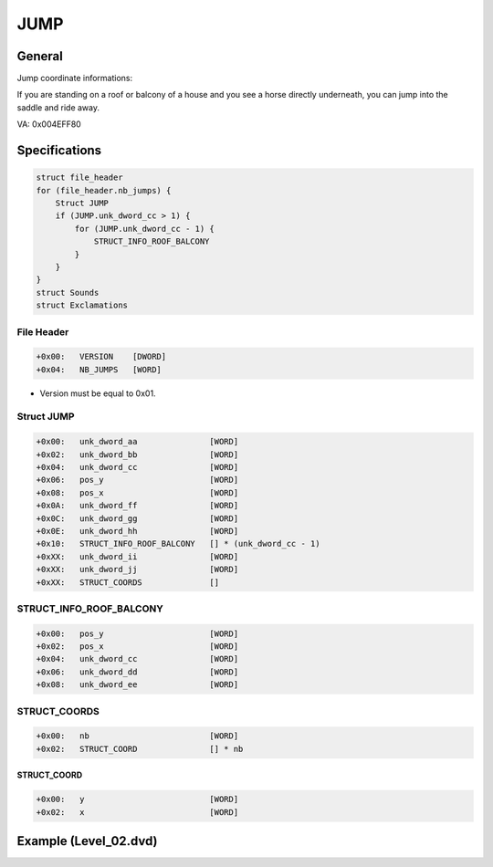 JUMP
====


General
-------

Jump coordinate informations:

If you are standing on a roof or balcony of a house and you see a horse directly underneath, you can jump into the saddle and ride away.

VA: 0x004EFF80

Specifications
--------------

.. code-block:: text

    struct file_header
    for (file_header.nb_jumps) {
        Struct JUMP
        if (JUMP.unk_dword_cc > 1) {
            for (JUMP.unk_dword_cc - 1) {
                STRUCT_INFO_ROOF_BALCONY
            } 
        }
    }
    struct Sounds
    struct Exclamations

File Header
^^^^^^^^^^^

.. code-block:: text

    +0x00:   VERSION    [DWORD]
    +0x04:   NB_JUMPS   [WORD]

* Version must be equal to 0x01.

Struct JUMP
^^^^^^^^^^^

.. code-block:: text

    +0x00:   unk_dword_aa               [WORD]
    +0x02:   unk_dword_bb               [WORD]
    +0x04:   unk_dword_cc               [WORD]
    +0x06:   pos_y                      [WORD]
    +0x08:   pos_x                      [WORD]
    +0x0A:   unk_dword_ff               [WORD]
    +0x0C:   unk_dword_gg               [WORD]
    +0x0E:   unk_dword_hh               [WORD]
    +0x10:   STRUCT_INFO_ROOF_BALCONY   [] * (unk_dword_cc - 1)
    +0xXX:   unk_dword_ii               [WORD]
    +0xXX:   unk_dword_jj               [WORD]
    +0xXX:   STRUCT_COORDS              []

STRUCT_INFO_ROOF_BALCONY
^^^^^^^^^^^^^^^^^^^^^^^^

.. code-block:: text

    +0x00:   pos_y                      [WORD]
    +0x02:   pos_x                      [WORD]
    +0x04:   unk_dword_cc               [WORD]
    +0x06:   unk_dword_dd               [WORD]
    +0x08:   unk_dword_ee               [WORD]

STRUCT_COORDS
^^^^^^^^^^^^^

.. code-block:: text

    +0x00:   nb                         [WORD]
    +0x02:   STRUCT_COORD               [] * nb


STRUCT_COORD
""""""""""""

.. code-block:: text

    +0x00:   y                          [WORD]
    +0x02:   x                          [WORD]

Example (Level_02.dvd)
----------------------

.. [[File:Dvd_jump_level_02_example.png|center|thumb |500px|Go fullscreen to see pink crosshair for Struct JUMP coordinate, green for STRUCT_INFO_ROOF_BALCONY coordinate and blue polygon for STRUCT_COORDS]]
